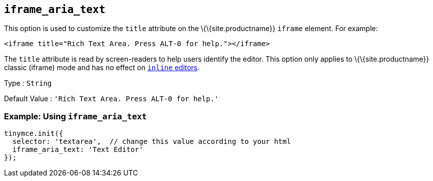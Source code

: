== `+iframe_aria_text+`

This option is used to customize the `+title+` attribute on the \{\{site.productname}} `+iframe+` element. For example:

[source,html]
----
<iframe title="Rich Text Area. Press ALT-0 for help."></iframe>
----

The `+title+` attribute is read by screen-readers to help users identify the editor. This option only applies to \{\{site.productname}} classic (iframe) mode and has no effect on link:{{site.baseurl}}/interface/editor-mode/inline-editor-options/#inline[`+inline+` editors].

Type : `+String+`

Default Value : `+'Rich Text Area. Press ALT-0 for help.'+`

=== Example: Using `+iframe_aria_text+`

[source,js]
----
tinymce.init({
  selector: 'textarea',  // change this value according to your html
  iframe_aria_text: 'Text Editor'
});
----
